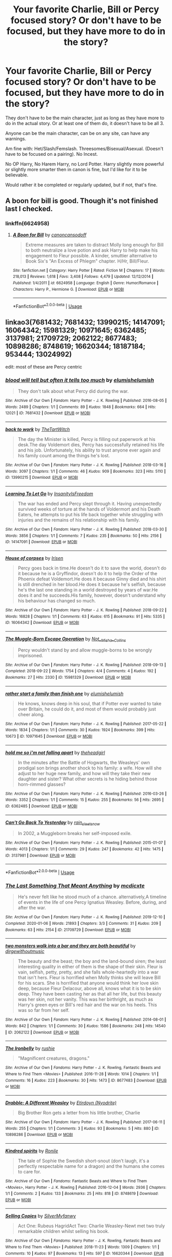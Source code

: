 #+TITLE: Your favorite Charlie, Bill or Percy focused story? Or don't have to be focused, but they have more to do in the story?

* Your favorite Charlie, Bill or Percy focused story? Or don't have to be focused, but they have more to do in the story?
:PROPERTIES:
:Author: SnarkyAndProud
:Score: 8
:DateUnix: 1588804881.0
:DateShort: 2020-May-07
:FlairText: Request
:END:
They don't have to be the main character, just as long as they have more to do in the actual story. Or at least one of them do, it doesn't have to be all 3.

Anyone can be the main character, can be on any site, can have any warnings.

Am fine with: Het/Slash/Femslash. Threesomes/Bisexual/Asexual. (Doesn't have to be focused on a pairing). No Incest.

No OP Harry, No Harem Harry, no Lord Potter. Harry slightly more powerful or slightly more smarter then in canon is fine, but I'd like for it to be believable.

Would rather it be completed or regularly updated, but if not, that's fine.


** A boon for bill is good. Though it's not finished last I checked.
:PROPERTIES:
:Author: Aniki356
:Score: 1
:DateUnix: 1588806415.0
:DateShort: 2020-May-07
:END:

*** linkffn(6624958)
:PROPERTIES:
:Author: aMiserable_creature
:Score: 1
:DateUnix: 1588816597.0
:DateShort: 2020-May-07
:END:

**** [[https://www.fanfiction.net/s/6624958/1/][*/A Boon for Bill/*]] by [[https://www.fanfiction.net/u/1223678/canoncansodoff][/canoncansodoff/]]

#+begin_quote
  Extreme measures are taken to distract Molly long enough for Bill to both neutralize a love potion and ask Harry to help make his engagement to Fleur possible. A kinder, smuttier alternative to Book Six's "An Excess of Phlegm" chapter. H/Hr, Bill/Fleur.
#+end_quote

^{/Site/:} ^{fanfiction.net} ^{*|*} ^{/Category/:} ^{Harry} ^{Potter} ^{*|*} ^{/Rated/:} ^{Fiction} ^{M} ^{*|*} ^{/Chapters/:} ^{17} ^{*|*} ^{/Words/:} ^{218,013} ^{*|*} ^{/Reviews/:} ^{1,618} ^{*|*} ^{/Favs/:} ^{3,408} ^{*|*} ^{/Follows/:} ^{4,479} ^{*|*} ^{/Updated/:} ^{12/12/2014} ^{*|*} ^{/Published/:} ^{1/4/2011} ^{*|*} ^{/id/:} ^{6624958} ^{*|*} ^{/Language/:} ^{English} ^{*|*} ^{/Genre/:} ^{Humor/Romance} ^{*|*} ^{/Characters/:} ^{Harry} ^{P.,} ^{Hermione} ^{G.} ^{*|*} ^{/Download/:} ^{[[http://www.ff2ebook.com/old/ffn-bot/index.php?id=6624958&source=ff&filetype=epub][EPUB]]} ^{or} ^{[[http://www.ff2ebook.com/old/ffn-bot/index.php?id=6624958&source=ff&filetype=mobi][MOBI]]}

--------------

*FanfictionBot*^{2.0.0-beta} | [[https://github.com/tusing/reddit-ffn-bot/wiki/Usage][Usage]]
:PROPERTIES:
:Author: FanfictionBot
:Score: 2
:DateUnix: 1588816613.0
:DateShort: 2020-May-07
:END:


** linkao3(7681432; 7681432; 13990215; 14147091; 16064342; 15981329; 10971645; 6362485; 3137981; 21709729; 2062122; 8677483; 10898286; 8748619; 16620344; 18187184; 953444; 13024992)

edit: most of these are Percy centric
:PROPERTIES:
:Author: aMiserable_creature
:Score: 1
:DateUnix: 1588817241.0
:DateShort: 2020-May-07
:END:

*** [[https://archiveofourown.org/works/7681432][*/blood will tell but often it tells too much/*]] by [[https://www.archiveofourown.org/users/elumish/pseuds/elumish/users/elumish/pseuds/elumish][/elumishelumish/]]

#+begin_quote
  They don't talk about what Percy did during the war.
#+end_quote

^{/Site/:} ^{Archive} ^{of} ^{Our} ^{Own} ^{*|*} ^{/Fandom/:} ^{Harry} ^{Potter} ^{-} ^{J.} ^{K.} ^{Rowling} ^{*|*} ^{/Published/:} ^{2016-08-05} ^{*|*} ^{/Words/:} ^{2489} ^{*|*} ^{/Chapters/:} ^{1/1} ^{*|*} ^{/Comments/:} ^{89} ^{*|*} ^{/Kudos/:} ^{1848} ^{*|*} ^{/Bookmarks/:} ^{664} ^{*|*} ^{/Hits/:} ^{12021} ^{*|*} ^{/ID/:} ^{7681432} ^{*|*} ^{/Download/:} ^{[[https://archiveofourown.org/downloads/7681432/blood%20will%20tell%20but.epub?updated_at=1575084047][EPUB]]} ^{or} ^{[[https://archiveofourown.org/downloads/7681432/blood%20will%20tell%20but.mobi?updated_at=1575084047][MOBI]]}

--------------

[[https://archiveofourown.org/works/13990215][*/back to work/*]] by [[https://www.archiveofourown.org/users/TheTartWitch/pseuds/TheTartWitch][/TheTartWitch/]]

#+begin_quote
  The day the Minister is killed, Percy is filling out paperwork at his desk.The day Voldemort dies, Percy has successfully retained his life and his job. Unfortunately, his ability to trust anyone ever again and his family count among the things he's lost.
#+end_quote

^{/Site/:} ^{Archive} ^{of} ^{Our} ^{Own} ^{*|*} ^{/Fandom/:} ^{Harry} ^{Potter} ^{-} ^{J.} ^{K.} ^{Rowling} ^{*|*} ^{/Published/:} ^{2018-03-16} ^{*|*} ^{/Words/:} ^{3097} ^{*|*} ^{/Chapters/:} ^{1/1} ^{*|*} ^{/Comments/:} ^{46} ^{*|*} ^{/Kudos/:} ^{909} ^{*|*} ^{/Bookmarks/:} ^{323} ^{*|*} ^{/Hits/:} ^{5110} ^{*|*} ^{/ID/:} ^{13990215} ^{*|*} ^{/Download/:} ^{[[https://archiveofourown.org/downloads/13990215/back%20to%20work.epub?updated_at=1587361738][EPUB]]} ^{or} ^{[[https://archiveofourown.org/downloads/13990215/back%20to%20work.mobi?updated_at=1587361738][MOBI]]}

--------------

[[https://archiveofourown.org/works/14147091][*/Learning To Let Go/*]] by [[https://www.archiveofourown.org/users/InsanityIsFreedom/pseuds/InsanityIsFreedom][/InsanityIsFreedom/]]

#+begin_quote
  The war has ended and Percy slept through it. Having unexpectedly survived weeks of torture at the hands of Voldermort and his Death Eaters, he attempts to put his life back together while struggling with injuries and the remains of his relationship with his family.
#+end_quote

^{/Site/:} ^{Archive} ^{of} ^{Our} ^{Own} ^{*|*} ^{/Fandom/:} ^{Harry} ^{Potter} ^{-} ^{J.} ^{K.} ^{Rowling} ^{*|*} ^{/Published/:} ^{2018-03-30} ^{*|*} ^{/Words/:} ^{3856} ^{*|*} ^{/Chapters/:} ^{1/1} ^{*|*} ^{/Comments/:} ^{7} ^{*|*} ^{/Kudos/:} ^{235} ^{*|*} ^{/Bookmarks/:} ^{50} ^{*|*} ^{/Hits/:} ^{2156} ^{*|*} ^{/ID/:} ^{14147091} ^{*|*} ^{/Download/:} ^{[[https://archiveofourown.org/downloads/14147091/Learning%20To%20Let%20Go.epub?updated_at=1522669229][EPUB]]} ^{or} ^{[[https://archiveofourown.org/downloads/14147091/Learning%20To%20Let%20Go.mobi?updated_at=1522669229][MOBI]]}

--------------

[[https://archiveofourown.org/works/16064342][*/House of corpses/*]] by [[https://www.archiveofourown.org/users/Irisen/pseuds/Irisen][/Irisen/]]

#+begin_quote
  Percy goes back in time.He doesn't do it to save the world, doesn't do it because he is a Gryffindor, doesn't do it to help the Order of the Phoenix defeat Voldemort.He does it because Ginny died and his shirt is still drenched in her blood.He does it because he's selfish, because he's the last one standing in a world destroyed by years of war.He does it and he succeeds.His family, however, doesn't understand why his behaviour has changed so much.
#+end_quote

^{/Site/:} ^{Archive} ^{of} ^{Our} ^{Own} ^{*|*} ^{/Fandom/:} ^{Harry} ^{Potter} ^{-} ^{J.} ^{K.} ^{Rowling} ^{*|*} ^{/Published/:} ^{2018-09-22} ^{*|*} ^{/Words/:} ^{16828} ^{*|*} ^{/Chapters/:} ^{1/1} ^{*|*} ^{/Comments/:} ^{63} ^{*|*} ^{/Kudos/:} ^{615} ^{*|*} ^{/Bookmarks/:} ^{91} ^{*|*} ^{/Hits/:} ^{5335} ^{*|*} ^{/ID/:} ^{16064342} ^{*|*} ^{/Download/:} ^{[[https://archiveofourown.org/downloads/16064342/House%20of%20corpses.epub?updated_at=1537626628][EPUB]]} ^{or} ^{[[https://archiveofourown.org/downloads/16064342/House%20of%20corpses.mobi?updated_at=1537626628][MOBI]]}

--------------

[[https://archiveofourown.org/works/15981329][*/The Muggle-Born Escape Operation/*]] by [[https://www.archiveofourown.org/users/Not__Misha__Collins/pseuds/Not__Misha__Collins][/Not__Misha__Collins/]]

#+begin_quote
  Percy wouldn't stand by and allow muggle-borns to be wrongly imprisoned.
#+end_quote

^{/Site/:} ^{Archive} ^{of} ^{Our} ^{Own} ^{*|*} ^{/Fandom/:} ^{Harry} ^{Potter} ^{-} ^{J.} ^{K.} ^{Rowling} ^{*|*} ^{/Published/:} ^{2018-09-13} ^{*|*} ^{/Completed/:} ^{2018-09-22} ^{*|*} ^{/Words/:} ^{1754} ^{*|*} ^{/Chapters/:} ^{4/4} ^{*|*} ^{/Comments/:} ^{4} ^{*|*} ^{/Kudos/:} ^{192} ^{*|*} ^{/Bookmarks/:} ^{27} ^{*|*} ^{/Hits/:} ^{2330} ^{*|*} ^{/ID/:} ^{15981329} ^{*|*} ^{/Download/:} ^{[[https://archiveofourown.org/downloads/15981329/The%20Muggle-Born%20Escape.epub?updated_at=1537656251][EPUB]]} ^{or} ^{[[https://archiveofourown.org/downloads/15981329/The%20Muggle-Born%20Escape.mobi?updated_at=1537656251][MOBI]]}

--------------

[[https://archiveofourown.org/works/10971645][*/rather start a family than finish one/*]] by [[https://www.archiveofourown.org/users/elumish/pseuds/elumish/users/elumish/pseuds/elumish][/elumishelumish/]]

#+begin_quote
  He knows, knows deep in his soul, that if Potter ever wanted to take over Britain, he could do it, and most of them would probably just cheer along.
#+end_quote

^{/Site/:} ^{Archive} ^{of} ^{Our} ^{Own} ^{*|*} ^{/Fandom/:} ^{Harry} ^{Potter} ^{-} ^{J.} ^{K.} ^{Rowling} ^{*|*} ^{/Published/:} ^{2017-05-22} ^{*|*} ^{/Words/:} ^{1834} ^{*|*} ^{/Chapters/:} ^{1/1} ^{*|*} ^{/Comments/:} ^{30} ^{*|*} ^{/Kudos/:} ^{1924} ^{*|*} ^{/Bookmarks/:} ^{399} ^{*|*} ^{/Hits/:} ^{10673} ^{*|*} ^{/ID/:} ^{10971645} ^{*|*} ^{/Download/:} ^{[[https://archiveofourown.org/downloads/10971645/rather%20start%20a%20family.epub?updated_at=1579638638][EPUB]]} ^{or} ^{[[https://archiveofourown.org/downloads/10971645/rather%20start%20a%20family.mobi?updated_at=1579638638][MOBI]]}

--------------

[[https://archiveofourown.org/works/6362485][*/hold me so i'm not falling apart/*]] by [[https://www.archiveofourown.org/users/theheadgirl/pseuds/theheadgirl][/theheadgirl/]]

#+begin_quote
  In the minutes after the Battle of Hogwarts, the Weasleys' own prodigal son brings another shock to his family: a wife. How will she adjust to her huge new family, and how will they take their new daughter and sister? What other secrets is he hiding behind those horn-rimmed glasses?
#+end_quote

^{/Site/:} ^{Archive} ^{of} ^{Our} ^{Own} ^{*|*} ^{/Fandom/:} ^{Harry} ^{Potter} ^{-} ^{J.} ^{K.} ^{Rowling} ^{*|*} ^{/Published/:} ^{2016-03-26} ^{*|*} ^{/Words/:} ^{3352} ^{*|*} ^{/Chapters/:} ^{1/1} ^{*|*} ^{/Comments/:} ^{15} ^{*|*} ^{/Kudos/:} ^{255} ^{*|*} ^{/Bookmarks/:} ^{56} ^{*|*} ^{/Hits/:} ^{2695} ^{*|*} ^{/ID/:} ^{6362485} ^{*|*} ^{/Download/:} ^{[[https://archiveofourown.org/downloads/6362485/hold%20me%20so%20im%20not.epub?updated_at=1462839966][EPUB]]} ^{or} ^{[[https://archiveofourown.org/downloads/6362485/hold%20me%20so%20im%20not.mobi?updated_at=1462839966][MOBI]]}

--------------

[[https://archiveofourown.org/works/3137981][*/Can't Go Back To Yesterday/*]] by [[https://www.archiveofourown.org/users/rain_sleet_snow/pseuds/rain_sleet_snow][/rain_sleet_snow/]]

#+begin_quote
  In 2002, a Muggleborn breaks her self-imposed exile.
#+end_quote

^{/Site/:} ^{Archive} ^{of} ^{Our} ^{Own} ^{*|*} ^{/Fandom/:} ^{Harry} ^{Potter} ^{-} ^{J.} ^{K.} ^{Rowling} ^{*|*} ^{/Published/:} ^{2015-01-07} ^{*|*} ^{/Words/:} ^{4013} ^{*|*} ^{/Chapters/:} ^{1/1} ^{*|*} ^{/Comments/:} ^{29} ^{*|*} ^{/Kudos/:} ^{247} ^{*|*} ^{/Bookmarks/:} ^{42} ^{*|*} ^{/Hits/:} ^{1475} ^{*|*} ^{/ID/:} ^{3137981} ^{*|*} ^{/Download/:} ^{[[https://archiveofourown.org/downloads/3137981/Cant%20Go%20Back%20To.epub?updated_at=1583789303][EPUB]]} ^{or} ^{[[https://archiveofourown.org/downloads/3137981/Cant%20Go%20Back%20To.mobi?updated_at=1583789303][MOBI]]}

--------------

*FanfictionBot*^{2.0.0-beta} | [[https://github.com/tusing/reddit-ffn-bot/wiki/Usage][Usage]]
:PROPERTIES:
:Author: FanfictionBot
:Score: 1
:DateUnix: 1588817270.0
:DateShort: 2020-May-07
:END:


*** [[https://archiveofourown.org/works/21709729][*/The Last Something That Meant Anything/*]] by [[https://www.archiveofourown.org/users/mcdicxte/pseuds/mcdicxte][/mcdicxte/]]

#+begin_quote
  He's never felt like he stood much of a chance. alternatively,A timeline of events in the life of one Percy Ignatius Weasley. Before, during, and after the war.
#+end_quote

^{/Site/:} ^{Archive} ^{of} ^{Our} ^{Own} ^{*|*} ^{/Fandom/:} ^{Harry} ^{Potter} ^{-} ^{J.} ^{K.} ^{Rowling} ^{*|*} ^{/Published/:} ^{2019-12-10} ^{*|*} ^{/Completed/:} ^{2020-01-06} ^{*|*} ^{/Words/:} ^{21893} ^{*|*} ^{/Chapters/:} ^{3/3} ^{*|*} ^{/Comments/:} ^{31} ^{*|*} ^{/Kudos/:} ^{209} ^{*|*} ^{/Bookmarks/:} ^{63} ^{*|*} ^{/Hits/:} ^{2154} ^{*|*} ^{/ID/:} ^{21709729} ^{*|*} ^{/Download/:} ^{[[https://archiveofourown.org/downloads/21709729/The%20Last%20Something%20That.epub?updated_at=1578758271][EPUB]]} ^{or} ^{[[https://archiveofourown.org/downloads/21709729/The%20Last%20Something%20That.mobi?updated_at=1578758271][MOBI]]}

--------------

[[https://archiveofourown.org/works/2062122][*/two monsters walk into a bar and they are both beautiful/*]] by [[https://www.archiveofourown.org/users/dirgewithoutmusic/pseuds/dirgewithoutmusic][/dirgewithoutmusic/]]

#+begin_quote
  The beauty and the beast; the boy and the land-bound siren; the least interesting quality in either of them is the shape of their skin. Fleur is vain, selfish, petty, pretty, and she falls whole-heartedly into a war that isn't hers. Fleur is horrified when Molly thinks she will leave Bill for his scars. She is horrified that anyone would think her love skin deep, because Fleur Delacour, above all, knows what it is to be skin deep. They have been casting her as that all her life, but this beauty was her skin, not her vanity. This was her birthright, as much as Harry's green eyes or Bill's red hair and the war on his heels. This was so far from her self.
#+end_quote

^{/Site/:} ^{Archive} ^{of} ^{Our} ^{Own} ^{*|*} ^{/Fandom/:} ^{Harry} ^{Potter} ^{-} ^{J.} ^{K.} ^{Rowling} ^{*|*} ^{/Published/:} ^{2014-08-01} ^{*|*} ^{/Words/:} ^{842} ^{*|*} ^{/Chapters/:} ^{1/1} ^{*|*} ^{/Comments/:} ^{30} ^{*|*} ^{/Kudos/:} ^{1586} ^{*|*} ^{/Bookmarks/:} ^{248} ^{*|*} ^{/Hits/:} ^{14540} ^{*|*} ^{/ID/:} ^{2062122} ^{*|*} ^{/Download/:} ^{[[https://archiveofourown.org/downloads/2062122/two%20monsters%20walk%20into%20a.epub?updated_at=1406925349][EPUB]]} ^{or} ^{[[https://archiveofourown.org/downloads/2062122/two%20monsters%20walk%20into%20a.mobi?updated_at=1406925349][MOBI]]}

--------------

[[https://archiveofourown.org/works/8677483][*/The Ironbelly/*]] by [[https://www.archiveofourown.org/users/rushie/pseuds/rushie][/rushie/]]

#+begin_quote
  "Magnificent creatures, dragons."
#+end_quote

^{/Site/:} ^{Archive} ^{of} ^{Our} ^{Own} ^{*|*} ^{/Fandoms/:} ^{Harry} ^{Potter} ^{-} ^{J.} ^{K.} ^{Rowling,} ^{Fantastic} ^{Beasts} ^{and} ^{Where} ^{to} ^{Find} ^{Them} ^{<Movies>} ^{*|*} ^{/Published/:} ^{2016-11-28} ^{*|*} ^{/Words/:} ^{1014} ^{*|*} ^{/Chapters/:} ^{1/1} ^{*|*} ^{/Comments/:} ^{16} ^{*|*} ^{/Kudos/:} ^{223} ^{*|*} ^{/Bookmarks/:} ^{30} ^{*|*} ^{/Hits/:} ^{1473} ^{*|*} ^{/ID/:} ^{8677483} ^{*|*} ^{/Download/:} ^{[[https://archiveofourown.org/downloads/8677483/The%20Ironbelly.epub?updated_at=1480307075][EPUB]]} ^{or} ^{[[https://archiveofourown.org/downloads/8677483/The%20Ironbelly.mobi?updated_at=1480307075][MOBI]]}

--------------

[[https://archiveofourown.org/works/10898286][*/Drabble: A Different Weasley/*]] by [[https://www.archiveofourown.org/users/Nyodrite/pseuds/Etirdoyn][/Etirdoyn (Nyodrite)/]]

#+begin_quote
  Big Brother Ron gets a letter from his little brother, Charlie
#+end_quote

^{/Site/:} ^{Archive} ^{of} ^{Our} ^{Own} ^{*|*} ^{/Fandom/:} ^{Harry} ^{Potter} ^{-} ^{J.} ^{K.} ^{Rowling} ^{*|*} ^{/Published/:} ^{2017-06-11} ^{*|*} ^{/Words/:} ^{255} ^{*|*} ^{/Chapters/:} ^{1/1} ^{*|*} ^{/Comments/:} ^{3} ^{*|*} ^{/Kudos/:} ^{93} ^{*|*} ^{/Bookmarks/:} ^{5} ^{*|*} ^{/Hits/:} ^{880} ^{*|*} ^{/ID/:} ^{10898286} ^{*|*} ^{/Download/:} ^{[[https://archiveofourown.org/downloads/10898286/Drabble%20A%20Different.epub?updated_at=1511068080][EPUB]]} ^{or} ^{[[https://archiveofourown.org/downloads/10898286/Drabble%20A%20Different.mobi?updated_at=1511068080][MOBI]]}

--------------

[[https://archiveofourown.org/works/8748619][*/Kindred spirits/*]] by [[https://www.archiveofourown.org/users/Ronile/pseuds/Ronile][/Ronile/]]

#+begin_quote
  The tale of Sophie the Swedish short-snout (don't laugh, it's a perfectly respectable name for a dragon) and the humans she comes to care for.
#+end_quote

^{/Site/:} ^{Archive} ^{of} ^{Our} ^{Own} ^{*|*} ^{/Fandoms/:} ^{Fantastic} ^{Beasts} ^{and} ^{Where} ^{to} ^{Find} ^{Them} ^{<Movies>,} ^{Harry} ^{Potter} ^{-} ^{J.} ^{K.} ^{Rowling} ^{*|*} ^{/Published/:} ^{2016-12-04} ^{*|*} ^{/Words/:} ^{2936} ^{*|*} ^{/Chapters/:} ^{1/1} ^{*|*} ^{/Comments/:} ^{2} ^{*|*} ^{/Kudos/:} ^{133} ^{*|*} ^{/Bookmarks/:} ^{25} ^{*|*} ^{/Hits/:} ^{818} ^{*|*} ^{/ID/:} ^{8748619} ^{*|*} ^{/Download/:} ^{[[https://archiveofourown.org/downloads/8748619/Kindred%20spirits.epub?updated_at=1480967909][EPUB]]} ^{or} ^{[[https://archiveofourown.org/downloads/8748619/Kindred%20spirits.mobi?updated_at=1480967909][MOBI]]}

--------------

[[https://archiveofourown.org/works/16620344][*/Selling Copies/*]] by [[https://www.archiveofourown.org/users/SilverMyfanwy/pseuds/SilverMyfanwy][/SilverMyfanwy/]]

#+begin_quote
  Act One: Rubeus HagridAct Two: Charlie Weasley-Newt met two truly remarkable children whilst selling his book.
#+end_quote

^{/Site/:} ^{Archive} ^{of} ^{Our} ^{Own} ^{*|*} ^{/Fandoms/:} ^{Harry} ^{Potter} ^{-} ^{J.} ^{K.} ^{Rowling,} ^{Fantastic} ^{Beasts} ^{and} ^{Where} ^{to} ^{Find} ^{Them} ^{<Movies>} ^{*|*} ^{/Published/:} ^{2018-11-23} ^{*|*} ^{/Words/:} ^{1309} ^{*|*} ^{/Chapters/:} ^{1/1} ^{*|*} ^{/Comments/:} ^{10} ^{*|*} ^{/Kudos/:} ^{97} ^{*|*} ^{/Bookmarks/:} ^{13} ^{*|*} ^{/Hits/:} ^{597} ^{*|*} ^{/ID/:} ^{16620344} ^{*|*} ^{/Download/:} ^{[[https://archiveofourown.org/downloads/16620344/Selling%20Copies.epub?updated_at=1542975806][EPUB]]} ^{or} ^{[[https://archiveofourown.org/downloads/16620344/Selling%20Copies.mobi?updated_at=1542975806][MOBI]]}

--------------

[[https://archiveofourown.org/works/18187184][*/fudging original/*]] by [[https://www.archiveofourown.org/users/AlunaGray/pseuds/AlunaGray][/AlunaGray/]]

#+begin_quote
  Breaking canon or changing anything from the plot wasn't part of Percy Weasley's plan. He wants a normal life. Or as normal as a wizard-in-training's life could ever be. Was that too much to ask? Apparently it was, if Cedric fucking Diggory asking him to the TriWizard's Tournament's Ball was any indication. When in Merlin did that even happen?! Reincarnated!OC-Percy. AU.
#+end_quote

^{/Site/:} ^{Archive} ^{of} ^{Our} ^{Own} ^{*|*} ^{/Fandom/:} ^{Harry} ^{Potter} ^{-} ^{J.} ^{K.} ^{Rowling} ^{*|*} ^{/Published/:} ^{2019-03-21} ^{*|*} ^{/Updated/:} ^{2019-07-28} ^{*|*} ^{/Words/:} ^{10443} ^{*|*} ^{/Chapters/:} ^{6/?} ^{*|*} ^{/Comments/:} ^{73} ^{*|*} ^{/Kudos/:} ^{558} ^{*|*} ^{/Bookmarks/:} ^{220} ^{*|*} ^{/Hits/:} ^{4618} ^{*|*} ^{/ID/:} ^{18187184} ^{*|*} ^{/Download/:} ^{[[https://archiveofourown.org/downloads/18187184/fudging%20original.epub?updated_at=1581839267][EPUB]]} ^{or} ^{[[https://archiveofourown.org/downloads/18187184/fudging%20original.mobi?updated_at=1581839267][MOBI]]}

--------------

[[https://archiveofourown.org/works/953444][*/The Secret Life of Percival Weasley/*]] by [[https://www.archiveofourown.org/users/cyren2132/pseuds/cyren2132][/cyren2132/]]

#+begin_quote
  To others, he may have seemed a patriotic fool, but Percival Weasley had a secret mission within the ministry, protecting untold muggles he would never meet and family and friends who would never know. Until they do.
#+end_quote

^{/Site/:} ^{Archive} ^{of} ^{Our} ^{Own} ^{*|*} ^{/Fandom/:} ^{Harry} ^{Potter} ^{-} ^{J.} ^{K.} ^{Rowling} ^{*|*} ^{/Published/:} ^{2013-09-03} ^{*|*} ^{/Completed/:} ^{2013-09-09} ^{*|*} ^{/Words/:} ^{13815} ^{*|*} ^{/Chapters/:} ^{12/12} ^{*|*} ^{/Comments/:} ^{33} ^{*|*} ^{/Kudos/:} ^{162} ^{*|*} ^{/Bookmarks/:} ^{43} ^{*|*} ^{/Hits/:} ^{2348} ^{*|*} ^{/ID/:} ^{953444} ^{*|*} ^{/Download/:} ^{[[https://archiveofourown.org/downloads/953444/The%20Secret%20Life%20of.epub?updated_at=1387604703][EPUB]]} ^{or} ^{[[https://archiveofourown.org/downloads/953444/The%20Secret%20Life%20of.mobi?updated_at=1387604703][MOBI]]}

--------------

*FanfictionBot*^{2.0.0-beta} | [[https://github.com/tusing/reddit-ffn-bot/wiki/Usage][Usage]]
:PROPERTIES:
:Author: FanfictionBot
:Score: 1
:DateUnix: 1588817284.0
:DateShort: 2020-May-07
:END:


*** [[https://archiveofourown.org/works/13024992][*/Loss/*]] by [[https://www.archiveofourown.org/users/FancifulRivers/pseuds/FancifulRivers][/FancifulRivers/]]

#+begin_quote
  They say to advance in the Department of Mysteries, there's always something you have to give up.
#+end_quote

^{/Site/:} ^{Archive} ^{of} ^{Our} ^{Own} ^{*|*} ^{/Fandom/:} ^{Harry} ^{Potter} ^{-} ^{J.} ^{K.} ^{Rowling} ^{*|*} ^{/Published/:} ^{2017-12-15} ^{*|*} ^{/Words/:} ^{628} ^{*|*} ^{/Chapters/:} ^{1/1} ^{*|*} ^{/Comments/:} ^{1} ^{*|*} ^{/Kudos/:} ^{58} ^{*|*} ^{/Bookmarks/:} ^{4} ^{*|*} ^{/Hits/:} ^{611} ^{*|*} ^{/ID/:} ^{13024992} ^{*|*} ^{/Download/:} ^{[[https://archiveofourown.org/downloads/13024992/Loss.epub?updated_at=1579638638][EPUB]]} ^{or} ^{[[https://archiveofourown.org/downloads/13024992/Loss.mobi?updated_at=1579638638][MOBI]]}

--------------

*FanfictionBot*^{2.0.0-beta} | [[https://github.com/tusing/reddit-ffn-bot/wiki/Usage][Usage]]
:PROPERTIES:
:Author: FanfictionBot
:Score: 1
:DateUnix: 1588817297.0
:DateShort: 2020-May-07
:END:


** linkffn(Mr and Mrs Percy Weasley by SingularOddities) which is very nice story, even better than the original linkffn(Escape by SingularOddities) for which it is semi-sequel.
:PROPERTIES:
:Author: ceplma
:Score: 1
:DateUnix: 1588832753.0
:DateShort: 2020-May-07
:END:

*** [[https://www.fanfiction.net/s/12373273/1/][*/Mr and Mrs Percy Weasley/*]] by [[https://www.fanfiction.net/u/6921337/SingularOddities][/SingularOddities/]]

#+begin_quote
  Percy met Audrey during a trying summer for Percy. Their relationship developed and eventually, they married and had children. This is a look at their story set over the course of events of the war and afterwards.
#+end_quote

^{/Site/:} ^{fanfiction.net} ^{*|*} ^{/Category/:} ^{Harry} ^{Potter} ^{*|*} ^{/Rated/:} ^{Fiction} ^{T} ^{*|*} ^{/Chapters/:} ^{43} ^{*|*} ^{/Words/:} ^{201,231} ^{*|*} ^{/Reviews/:} ^{705} ^{*|*} ^{/Favs/:} ^{607} ^{*|*} ^{/Follows/:} ^{886} ^{*|*} ^{/Updated/:} ^{9/8/2019} ^{*|*} ^{/Published/:} ^{2/19/2017} ^{*|*} ^{/id/:} ^{12373273} ^{*|*} ^{/Language/:} ^{English} ^{*|*} ^{/Genre/:} ^{Romance} ^{*|*} ^{/Characters/:} ^{<Percy} ^{W.,} ^{Audrey} ^{W.>} ^{*|*} ^{/Download/:} ^{[[http://www.ff2ebook.com/old/ffn-bot/index.php?id=12373273&source=ff&filetype=epub][EPUB]]} ^{or} ^{[[http://www.ff2ebook.com/old/ffn-bot/index.php?id=12373273&source=ff&filetype=mobi][MOBI]]}

--------------

[[https://www.fanfiction.net/s/11916243/1/][*/Escape/*]] by [[https://www.fanfiction.net/u/6921337/SingularOddities][/SingularOddities/]]

#+begin_quote
  AU. A marriage law is instigated during Hermione's sixth year. Hermione considers her options and makes her choice, it just wasn't the one they were expecting. By saving herself Hermione's decisions cause ripples to run through the Order. The game has changed, those left behind need to adapt to survive. Canon up to the HBP, Dumbledore lives, Horcrux are still in play
#+end_quote

^{/Site/:} ^{fanfiction.net} ^{*|*} ^{/Category/:} ^{Harry} ^{Potter} ^{*|*} ^{/Rated/:} ^{Fiction} ^{T} ^{*|*} ^{/Chapters/:} ^{62} ^{*|*} ^{/Words/:} ^{314,387} ^{*|*} ^{/Reviews/:} ^{3,977} ^{*|*} ^{/Favs/:} ^{6,412} ^{*|*} ^{/Follows/:} ^{4,605} ^{*|*} ^{/Updated/:} ^{1/29/2017} ^{*|*} ^{/Published/:} ^{4/26/2016} ^{*|*} ^{/Status/:} ^{Complete} ^{*|*} ^{/id/:} ^{11916243} ^{*|*} ^{/Language/:} ^{English} ^{*|*} ^{/Genre/:} ^{Adventure} ^{*|*} ^{/Characters/:} ^{<Hermione} ^{G.,} ^{Harry} ^{P.>} ^{Severus} ^{S.,} ^{Minerva} ^{M.} ^{*|*} ^{/Download/:} ^{[[http://www.ff2ebook.com/old/ffn-bot/index.php?id=11916243&source=ff&filetype=epub][EPUB]]} ^{or} ^{[[http://www.ff2ebook.com/old/ffn-bot/index.php?id=11916243&source=ff&filetype=mobi][MOBI]]}

--------------

*FanfictionBot*^{2.0.0-beta} | [[https://github.com/tusing/reddit-ffn-bot/wiki/Usage][Usage]]
:PROPERTIES:
:Author: FanfictionBot
:Score: 1
:DateUnix: 1588832774.0
:DateShort: 2020-May-07
:END:


** If you don't mind something a little depressing, Love and Old Black Shoes - linkffn(12598437) - has Percy as the MC and Bill and Charlie as fairly prominent characters.

Thinking back on it now, it has a touch of melodrama and a whole load of angst, but that didn't really detract from it for me when I first read it.
:PROPERTIES:
:Author: TheHatter_OfMad
:Score: 1
:DateUnix: 1589021574.0
:DateShort: 2020-May-09
:END:

*** [[https://www.fanfiction.net/s/12598437/1/][*/Love and Old Black Shoes/*]] by [[https://www.fanfiction.net/u/4777197/persephonella][/persephonella/]]

#+begin_quote
  Complete. After Fred's death, the family falls apart. A suicidal Percy gives himself a year to be the best brother he could be... before he kills himself. He vows to get Molly out of bed, and Arthur and Charlie back up on their feet before they die of poverty. He must save George's shop, prevent Bill from filing a divorce, and deal with Ginny and Ron's breakdowns. Dark. Percy/Audrey.
#+end_quote

^{/Site/:} ^{fanfiction.net} ^{*|*} ^{/Category/:} ^{Harry} ^{Potter} ^{*|*} ^{/Rated/:} ^{Fiction} ^{T} ^{*|*} ^{/Chapters/:} ^{30} ^{*|*} ^{/Words/:} ^{206,870} ^{*|*} ^{/Reviews/:} ^{218} ^{*|*} ^{/Favs/:} ^{178} ^{*|*} ^{/Follows/:} ^{155} ^{*|*} ^{/Updated/:} ^{5/3/2018} ^{*|*} ^{/Published/:} ^{8/2/2017} ^{*|*} ^{/Status/:} ^{Complete} ^{*|*} ^{/id/:} ^{12598437} ^{*|*} ^{/Language/:} ^{English} ^{*|*} ^{/Genre/:} ^{Tragedy/Angst} ^{*|*} ^{/Characters/:} ^{George} ^{W.,} ^{Percy} ^{W.,} ^{Bill} ^{W.,} ^{Audrey} ^{W.} ^{*|*} ^{/Download/:} ^{[[http://www.ff2ebook.com/old/ffn-bot/index.php?id=12598437&source=ff&filetype=epub][EPUB]]} ^{or} ^{[[http://www.ff2ebook.com/old/ffn-bot/index.php?id=12598437&source=ff&filetype=mobi][MOBI]]}

--------------

*FanfictionBot*^{2.0.0-beta} | [[https://github.com/tusing/reddit-ffn-bot/wiki/Usage][Usage]]
:PROPERTIES:
:Author: FanfictionBot
:Score: 1
:DateUnix: 1589021588.0
:DateShort: 2020-May-09
:END:


** [removed]
:PROPERTIES:
:Score: 1
:DateUnix: 1590527099.0
:DateShort: 2020-May-27
:END:

*** [[https://archiveofourown.org/works/14033613][*/Percy Take the Wheel/*]] by [[https://www.archiveofourown.org/users/KittySmith/pseuds/KittySmith][/KittySmith/]]

#+begin_quote
  A freak accident with Arthur's enchanted Ford Anglia causes a minor explosion and a major change in the Weasley household. With Arthur in a coma and Molly having passed away, Bill and Charlie can't afford to quit their jobs and must support the family from afar. Thus, it falls to Percy to handle the day-to-day, even if he's not sure that he can.
#+end_quote

^{/Site/:} ^{Archive} ^{of} ^{Our} ^{Own} ^{*|*} ^{/Fandom/:} ^{Harry} ^{Potter} ^{-} ^{Fandom} ^{*|*} ^{/Published/:} ^{2018-03-20} ^{*|*} ^{/Updated/:} ^{2020-04-12} ^{*|*} ^{/Words/:} ^{197231} ^{*|*} ^{/Chapters/:} ^{24/?} ^{*|*} ^{/Comments/:} ^{612} ^{*|*} ^{/Kudos/:} ^{818} ^{*|*} ^{/Bookmarks/:} ^{390} ^{*|*} ^{/Hits/:} ^{11518} ^{*|*} ^{/ID/:} ^{14033613} ^{*|*} ^{/Download/:} ^{[[https://archiveofourown.org/downloads/14033613/Percy%20Take%20the%20Wheel.epub?updated_at=1586667967][EPUB]]} ^{or} ^{[[https://archiveofourown.org/downloads/14033613/Percy%20Take%20the%20Wheel.mobi?updated_at=1586667967][MOBI]]}

--------------

[[https://archiveofourown.org/works/5145620][*/Клерки/*]] by [[https://www.archiveofourown.org/users/Lady22/pseuds/Lady22][/Lady22/]]

#+begin_quote
  После школы Маркус Флинт вынужден забыть о квиддичной карьере и устроиться в отдел международного сотрудничества, где уже работает Перси Уизли. Предвоенные годы и война глазами министерских клерков.
#+end_quote

^{/Site/:} ^{Archive} ^{of} ^{Our} ^{Own} ^{*|*} ^{/Fandom/:} ^{Harry} ^{Potter} ^{-} ^{J.} ^{K.} ^{Rowling} ^{*|*} ^{/Published/:} ^{2015-11-04} ^{*|*} ^{/Completed/:} ^{2015-12-13} ^{*|*} ^{/Words/:} ^{97517} ^{*|*} ^{/Chapters/:} ^{11/11} ^{*|*} ^{/Comments/:} ^{37} ^{*|*} ^{/Kudos/:} ^{262} ^{*|*} ^{/Bookmarks/:} ^{44} ^{*|*} ^{/Hits/:} ^{4811} ^{*|*} ^{/ID/:} ^{5145620} ^{*|*} ^{/Download/:} ^{[[https://archiveofourown.org/downloads/5145620/Klierki.epub?updated_at=1580396881][EPUB]]} ^{or} ^{[[https://archiveofourown.org/downloads/5145620/Klierki.mobi?updated_at=1580396881][MOBI]]}

--------------

[[https://archiveofourown.org/works/21468571][*/Twenty-nine/*]] by [[https://www.archiveofourown.org/users/Endrina/pseuds/Endrina][/Endrina/]]

#+begin_quote
  A story about murder, the power of writing lists, the interest of the press, the politics of the Department of Magical Transportation and the struggle of being Percy Weasley.
#+end_quote

^{/Site/:} ^{Archive} ^{of} ^{Our} ^{Own} ^{*|*} ^{/Fandom/:} ^{Harry} ^{Potter} ^{-} ^{J.} ^{K.} ^{Rowling} ^{*|*} ^{/Published/:} ^{2019-11-24} ^{*|*} ^{/Completed/:} ^{2019-11-24} ^{*|*} ^{/Words/:} ^{84743} ^{*|*} ^{/Chapters/:} ^{6/6} ^{*|*} ^{/Comments/:} ^{145} ^{*|*} ^{/Kudos/:} ^{338} ^{*|*} ^{/Bookmarks/:} ^{116} ^{*|*} ^{/Hits/:} ^{3512} ^{*|*} ^{/ID/:} ^{21468571} ^{*|*} ^{/Download/:} ^{[[https://archiveofourown.org/downloads/21468571/Twenty-nine.epub?updated_at=1574591884][EPUB]]} ^{or} ^{[[https://archiveofourown.org/downloads/21468571/Twenty-nine.mobi?updated_at=1574591884][MOBI]]}

--------------

*FanfictionBot*^{2.0.0-beta} | [[https://github.com/tusing/reddit-ffn-bot/wiki/Usage][Usage]]
:PROPERTIES:
:Author: FanfictionBot
:Score: 1
:DateUnix: 1590527122.0
:DateShort: 2020-May-27
:END:
